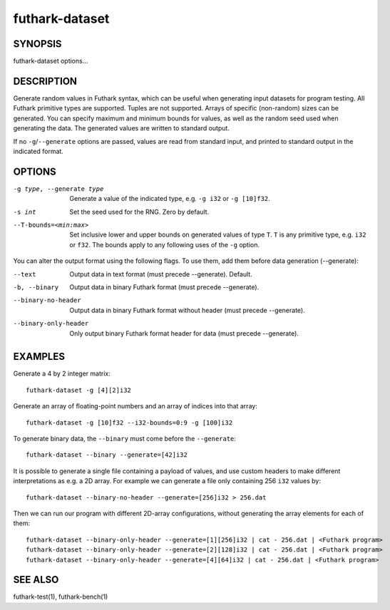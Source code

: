 .. role:: ref(emphasis)

.. _futhark-dataset(1):

===============
futhark-dataset
===============

SYNOPSIS
========

futhark-dataset options...

DESCRIPTION
===========

Generate random values in Futhark syntax, which can be useful when
generating input datasets for program testing.  All Futhark primitive
types are supported.  Tuples are not supported.  Arrays of specific
(non-random) sizes can be generated.  You can specify maximum and
minimum bounds for values, as well as the random seed used when
generating the data.  The generated values are written to standard
output.

If no ``-g``/``--generate`` options are passed, values are read from
standard input, and printed to standard output in the indicated
format.

OPTIONS
=======

-g type, --generate type
  Generate a value of the indicated type, e.g. ``-g i32`` or ``-g [10]f32``.

-s int
  Set the seed used for the RNG.  Zero by default.

--T-bounds=<min:max>
  Set inclusive lower and upper bounds on generated values of type
  ``T``.  ``T`` is any primitive type, e.g. ``i32`` or ``f32``.  The
  bounds apply to any following uses of the ``-g`` option.

You can alter the output format using the following flags. To use them, add them
before data generation (--generate):

--text
  Output data in text format (must precede --generate). Default.

-b, --binary
  Output data in binary Futhark format (must precede --generate).

--binary-no-header
  Output data in binary Futhark format without header (must precede --generate).

--binary-only-header
  Only output binary Futhark format header for data (must precede --generate).

EXAMPLES
========

Generate a 4 by 2 integer matrix::

  futhark-dataset -g [4][2]i32

Generate an array of floating-point numbers and an array of indices into that array::

  futhark-dataset -g [10]f32 --i32-bounds=0:9 -g [100]i32

To generate binary data, the ``--binary`` must come before the ``--generate``::

  futhark-dataset --binary --generate=[42]i32

It is possible to generate a single file containing a payload of
values, and use custom headers to make different interpretations as
e.g. a 2D array. For example we can generate a file only containing
256 ``i32`` values by::

  futhark-dataset --binary-no-header --generate=[256]i32 > 256.dat

Then we can run our program with different 2D-array configurations, without
generating the array elements for each of them::

  futhark-dataset --binary-only-header --generate=[1][256]i32 | cat - 256.dat | <Futhark program>
  futhark-dataset --binary-only-header --generate=[2][128]i32 | cat - 256.dat | <Futhark program>
  futhark-dataset --binary-only-header --generate=[4][64]i32 | cat - 256.dat | <Futhark program>

SEE ALSO
========

futhark-test(1), futhark-bench(1)

